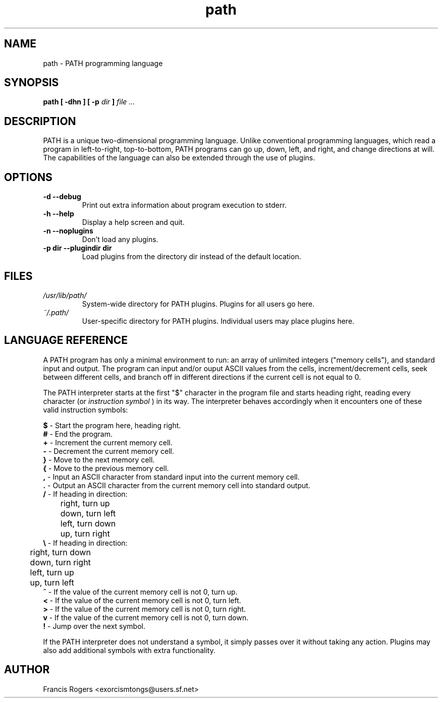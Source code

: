 .TH path 1 "February 2004" PATH "PATH Programming Language"
.SH NAME
path \- PATH programming language
.SH SYNOPSIS
.B path [ -dhn ] [ -p
.I dir
.B ]
.I file ...
.SH DESCRIPTION
PATH is a unique two-dimensional programming language. Unlike conventional programming languages, which read a program in left-to-right, top-to-bottom, PATH programs can go up, down, left, and right, and change directions at will. The capabilities of the language can also be extended through the use of plugins.
.SH OPTIONS
.TP
.B \-d --debug
Print out extra information about program execution to stderr.
.TP
.B \-h --help
Display a help screen and quit.
.TP
.B \-n --noplugins
Don't load any plugins.
.TP
.B \-p dir --plugindir dir
Load plugins from the directory dir instead of the default location.
.RE
.SH FILES
.I /usr/lib/path/
.RS
System\-wide directory for PATH plugins. Plugins for all users go here.
.RE
.I ~/.path/
.RS
User\-specific directory for PATH plugins. Individual users may place plugins here.
.SH LANGUAGE REFERENCE
A PATH program has only a minimal environment to run: an array of unlimited integers ("memory cells"), and standard input and output. The program can input and/or ouput ASCII values from the cells, increment/decrement cells, seek between different cells, and branch off in different directions if the current cell is not equal to 0.
.P
The PATH interpreter starts at the first "$" character in the program file and starts heading right, reading every character (or
.I "instruction symbol"
) in its way. The interpreter behaves accordingly when it encounters one of these valid instruction symbols:
.P
.B $
\- Start the program here, heading right.
.RE
.B #
\- End the program.
.RE
.B +
\- Increment the current memory cell.
.RE
.B \-
\- Decrement the current memory cell.
.RE
.B }
\- Move to the next memory cell.
.RE
.B {
\- Move to the previous memory cell.
.RE
.B ,
\- Input an ASCII character from standard input into the current memory cell.
.RE
.B .
\- Output an ASCII character from the current memory cell into standard output.
.RE
.B /
\- If heading in direction:
.RE
	right, turn up
.RE
	down, turn left
.RE
	left, turn down
.RE
	up, turn right
.RE
.B \\\\
\- If heading in direction:
.RE
	right, turn down
.RE
	down, turn right
.RE
	left, turn up
.RE
	up, turn left
.RE
.B ^
\- If the value of the current memory cell is not 0, turn up.
.RE
.B <
\- If the value of the current memory cell is not 0, turn left.
.RE
.B >
\- If the value of the current memory cell is not 0, turn right.
.RE
.B v
\- If the value of the current memory cell is not 0, turn down.
.RE
.B !
\- Jump over the next symbol.
.P
If the PATH interpreter does not understand a symbol, it simply passes over it without taking any action. Plugins may also add additional symbols with extra functionality.
.SH AUTHOR
Francis Rogers <exorcismtongs@users.sf.net>
